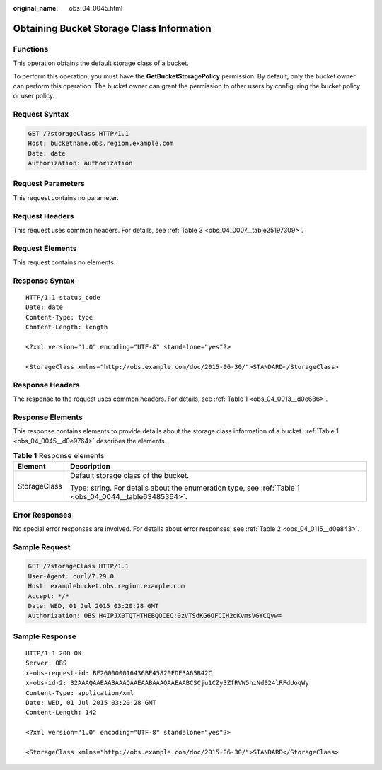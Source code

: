 :original_name: obs_04_0045.html

.. _obs_04_0045:

Obtaining Bucket Storage Class Information
==========================================

Functions
---------

This operation obtains the default storage class of a bucket.

To perform this operation, you must have the **GetBucketStoragePolicy** permission. By default, only the bucket owner can perform this operation. The bucket owner can grant the permission to other users by configuring the bucket policy or user policy.

Request Syntax
--------------

.. code-block:: text

   GET /?storageClass HTTP/1.1
   Host: bucketname.obs.region.example.com
   Date: date
   Authorization: authorization

Request Parameters
------------------

This request contains no parameter.

Request Headers
---------------

This request uses common headers. For details, see :ref:`Table 3 <obs_04_0007__table25197309>`.

Request Elements
----------------

This request contains no elements.

Response Syntax
---------------

::

   HTTP/1.1 status_code
   Date: date
   Content-Type: type
   Content-Length: length

   <?xml version="1.0" encoding="UTF-8" standalone="yes"?>

   <StorageClass xmlns="http://obs.example.com/doc/2015-06-30/">STANDARD</StorageClass>

Response Headers
----------------

The response to the request uses common headers. For details, see :ref:`Table 1 <obs_04_0013__d0e686>`.

Response Elements
-----------------

This response contains elements to provide details about the storage class information of a bucket. :ref:`Table 1 <obs_04_0045__d0e9764>` describes the elements.

.. _obs_04_0045__d0e9764:

.. table:: **Table 1** Response elements

   +-----------------------------------+--------------------------------------------------------------------------------------------------------+
   | Element                           | Description                                                                                            |
   +===================================+========================================================================================================+
   | StorageClass                      | Default storage class of the bucket.                                                                   |
   |                                   |                                                                                                        |
   |                                   | Type: string. For details about the enumeration type, see :ref:`Table 1 <obs_04_0044__table63485364>`. |
   +-----------------------------------+--------------------------------------------------------------------------------------------------------+

Error Responses
---------------

No special error responses are involved. For details about error responses, see :ref:`Table 2 <obs_04_0115__d0e843>`.

Sample Request
--------------

.. code-block:: text

   GET /?storageClass HTTP/1.1
   User-Agent: curl/7.29.0
   Host: examplebucket.obs.region.example.com
   Accept: */*
   Date: WED, 01 Jul 2015 03:20:28 GMT
   Authorization: OBS H4IPJX0TQTHTHEBQQCEC:0zVTSdKG6OFCIH2dKvmsVGYCQyw=

Sample Response
---------------

::

   HTTP/1.1 200 OK
   Server: OBS
   x-obs-request-id: BF260000016436BE45820FDF3A65B42C
   x-obs-id-2: 32AAAQAAEAABAAAQAAEAABAAAQAAEAABCSCju1CZy3ZfRVW5hiNd024lRFdUoqWy
   Content-Type: application/xml
   Date: WED, 01 Jul 2015 03:20:28 GMT
   Content-Length: 142

   <?xml version="1.0" encoding="UTF-8" standalone="yes"?>

   <StorageClass xmlns="http://obs.example.com/doc/2015-06-30/">STANDARD</StorageClass>
